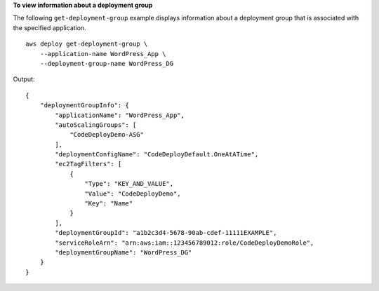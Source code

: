 **To view information about a deployment group**

The following ``get-deployment-group`` example displays information about a deployment group that is associated with the specified application. ::

    aws deploy get-deployment-group \
        --application-name WordPress_App \
        --deployment-group-name WordPress_DG

Output::

    {
        "deploymentGroupInfo": {
            "applicationName": "WordPress_App",
            "autoScalingGroups": [
                "CodeDeployDemo-ASG"
            ],
            "deploymentConfigName": "CodeDeployDefault.OneAtATime",
            "ec2TagFilters": [
                {
                    "Type": "KEY_AND_VALUE",
                    "Value": "CodeDeployDemo",
                    "Key": "Name"
                }
            ],
            "deploymentGroupId": "a1b2c3d4-5678-90ab-cdef-11111EXAMPLE",
            "serviceRoleArn": "arn:aws:iam::123456789012:role/CodeDeployDemoRole",
            "deploymentGroupName": "WordPress_DG"
        }
    }
